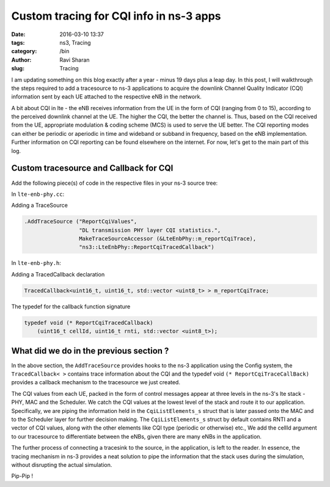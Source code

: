 Custom tracing for CQI info in ns-3 apps
########################################

:date: 2016-03-10 13:37
:tags: ns3, Tracing
:category: /bin
:author: Ravi Sharan
:slug: Tracing

I am updating something on this blog exactly after a year - minus 19 days plus 
a leap day. In this post, I will walkthrough the steps required to add a tracesource 
to ns-3 applications to acquire the downlink Channel Quality Indicator (CQI) 
information sent by each UE attached to the respective eNB in the network. 

A bit about CQI in lte - the eNB receives information from the UE
in the form of CQI (ranging from 0 to 15), according to the perceived downlink 
channel at the UE. The higher the CQI, the better the channel is. Thus, based on 
the CQI received from the UE, appropriate modulation & coding scheme (MCS) is used 
to serve the UE better. The CQI reporting modes can either be periodic or aperiodic 
in time and wideband or subband in frequency, based on the eNB implementation.
Further information on CQI reporting can be found elsewhere on the internet. 
For now, let's get to the main part of this log.

Custom tracesource and Callback for CQI
=======================================

Add the following piece(s) of code in the respective files in your ns-3 source
tree:

In ``lte-enb-phy.cc``:

Adding a TraceSource


.. code-block:: C++

   .AddTraceSource ("ReportCqiValues",
                    "DL transmission PHY layer CQI statistics.",
                    MakeTraceSourceAccessor (&LteEnbPhy::m_reportCqiTrace),
                    "ns3::LteEnbPhy::ReportCqiTracedCallback")

In ``lte-enb-phy.h``:

Adding a TracedCallback declaration


.. code-block:: C++
   
   TracedCallback<uint16_t, uint16_t, std::vector <uint8_t> > m_reportCqiTrace;


The typedef for the callback function signature


.. code-block:: C++

   typedef void (* ReportCqiTracedCallback)
       (uint16_t cellId, uint16_t rnti, std::vector <uint8_t>);


What did we do in the previous section ?
========================================

In the above section, the ``AddTraceSource`` provides hooks to the ns-3 application 
using the Config system, the ``TracedCallback< >`` contains trace information about the
CQI and the typedef void ``(* ReportCqiTraceCallBack)`` provides a callback 
mechanism to the tracesource we just created.

The CQI values from each UE, packed in the form of control messages 
appear at three levels in the ns-3's lte stack - PHY, MAC and the Scheduler. We
catch the CQI values at the lowest level of the stack and route it to our application.
Specifically, we are piping the information held in the ``CqiListElements_s`` struct
that is later passed onto the MAC and to the Scheduler layer for further decision making.
The ``CqiListElements_s`` struct by default contains RNTI and a vector of CQI values,
along with the other elements like CQI type (periodic or otherwise) etc., 
We add the cellId argument to our tracesource to differentiate between the eNBs, 
given there are many eNBs in the application.

The further process of connecting a tracesink to the source, in the application,
is left to the reader. In essence, the tracing mechanism in ns-3 provides a neat
solution to pipe the information that the stack uses during the simulation, without 
disrupting the actual simulation.  

Pip-Pip !
